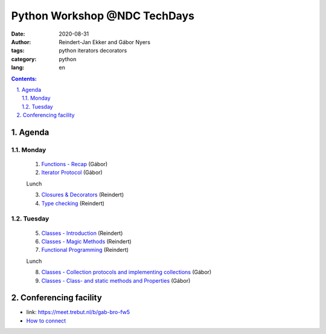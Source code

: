 ================================================================================
Python Workshop @NDC TechDays
================================================================================


:date: 2020-08-31
:author: Reindert-Jan Ekker and Gábor Nyers
:tags: python iterators decorators
:category: python
:lang: en

.. sectnum::
   :start: 1
   :suffix: .
   :depth: 2

.. contents:: Contents:
   :depth: 2
   :backlinks: entry
   :local:

Agenda
======

Monday
------

   1. `Functions - Recap <01_func-introduction.rst>`_     (Gábor)
   2. `Iterator Protocol <02_iterator-protocol.rst>`_     (Gábor)

   Lunch

   3. `Closures & Decorators <03_func-lev2.rst>`_ (Reindert)
   4. `Type checking <04_typing.rst>`_            (Reindert)

Tuesday
-------

   5. `Classes - Introduction <05_class-lev1.rst>`_ (Reindert)
   6. `Classes - Magic Methods <06_class-lev2.rst>`_ (Reindert)
   7. `Functional Programming <07_func-lev3.rst>`_       (Reindert)

   Lunch

   8. `Classes - Collection protocols and implementing collections <08_classes-magic-methods.rst>`_ (Gábor)
   9. `Classes - Class- and static methods and Properties <09_classes-decorators.rst>`_     (Gábor)

Conferencing facility
================================================================================

* link: https://meet.trebut.nl/b/gab-bro-fw5

* `How to connect <bbb-connect.rst>`_

.. vim: filetype=rst textwidth=78 foldmethod=syntax foldcolumn=3 wrap
.. vim: linebreak ruler spell spelllang=en showbreak=… shiftwidth=3 tabstop=3
